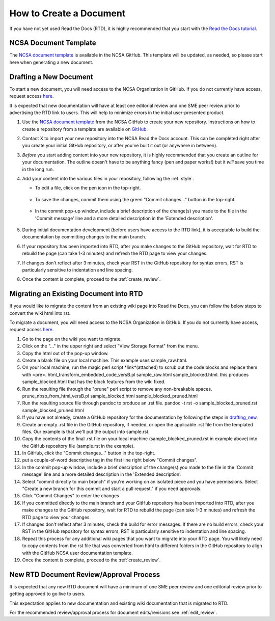 .. _create:

How to Create a Document
=========================

If you have not yet used Read the Docs (RTD), it is highly recommended that you start with the `Read the Docs tutorial`_.

.. _Read the Docs tutorial: https://docs.readthedocs.io/en/stable/tutorial/

NCSA Document Template
-----------------------

The `NCSA document template`_ is available in the NCSA GitHub. This template will be updated, as needed, so please start here when generating a new document.

.. _NCSA document template: https://github.com/ncsa/user_documentation_template

.. _drafting_new:

Drafting a New Document
------------------------

To start a new document, you will need access to the NCSA Organization in GitHub. If you do not currently have access, request access `here`_.

.. _here: https://wiki.ncsa.illinois.edu/display/NCSASoftware/GitHub

It is expected that new documentation will have at least one editorial review and one SME peer review prior to advertising the RTD link to users. This will help to minimize errors in the initial user-presented product.

1. Use the `NCSA document template`_ from the NCSA GitHub to create your new repository. Instructions on how to create a repository from a template are available on `GitHub <https://docs.github.com/en/repositories/creating-and-managing-repositories/creating-a-repository-from-a-template/#creating-a-repository-from-a-template>`_.
2. Contact X to import your new repository into the NCSA Read the Docs account. This can be completed right after you create your initial GitHub repository, or after you've built it out (or anywhere in between).
3. *Before* you start adding content into your new repository, it is highly recommended that you create an outline for your documentation. The outline doesn't have to be anything fancy (pen and paper works!) but it *will* save you time in the long run.
4. Add your content into the various files in your repository, following the :ref:`style`.

   - To edit a file, click on the pen icon in the top-right.

      .. image:: images/edit-button-marked.png
         :alt: GitHub edit button
         :width: 500

   - To save the changes, commit them using the green "Commit changes..." button in the top-right.

      .. image:: images/commit-button.png
         :alt: GitHub commit button
         :width: 400

   - In the commit pop-up window, include a brief description of the change(s) you made to the file in the 'Commit message' line and a more detailed description in the 'Extended description'.

      .. image:: images/commit-pop-up.png
         :alt: GitHub commit changes pop-up window
         :width: 400

5. During initial documentation development (before users have access to the RTD link), it is acceptable to build the documentation by committing changes to the main branch.
6. If your repository has been imported into RTD, after you make changes to the GitHub repository, wait for RTD to rebuild the page (can take 1-3 minutes) and refresh the RTD page to view your changes. 
7. If changes don't reflect after 3 minutes, check your RST in the GitHub repository for syntax errors, RST is particularly sensitive to indentation and line spacing.
8. Once the content is complete, proceed to the :ref:`create_review`.

Migrating an Existing Document into RTD
----------------------------------------

If you would like to migrate the content from an existing wiki page into Read the Docs, you can follow the below steps to convert the wiki html into rst.

To migrate a document, you will need access to the NCSA Organization in GitHub. If you do not currently have access, request access `here`_.

.. _here: https://wiki.ncsa.illinois.edu/display/NCSASoftware/GitHub

1. Go to the page on the wiki you want to migrate.
2. Click on the "..." in the upper right and select "View Storage Format" from the menu.
3. Copy the html out of the pop-up window.
4. Create a blank file on your local machine. This example uses sample_raw.html.
5. On your local machine, run the magic perl script *link*(attached) to scrub out the code blocks and replace them with <pre>. 
   html_transform_embedded_code_versB.pl sample_raw.html sample_blocked.html. 
   this produces sample_blocked.html that has the block features from the wiki fixed.
6. Run the resulting file through the "prune" perl script to remove any non-breakable spaces.
   prune_nbsp_from_html_versB.pl sample_blocked.html sample_blocked_pruned.html
7. Run the resulting source file through pandoc to produce an .rst file.
   pandoc -t rst -o sample_blocked_pruned.rst sample_blocked_pruned.html
8. If you have not already, create a GitHub repository for the documentation by following the steps in drafting_new_.
9. Create an empty .rst file in the GitHub repository, if needed, or open the applicable .rst file from the templated files.  Our example is that we'll put the output into sample.rst.
10. Copy the contents of the final .rst file on your local machine (sample_blocked_pruned.rst in example above) into the GitHub repository file (sample.rst in the example).
11. In GitHub, click the "Commit changes..." button in the top-right.
12. put a couple-of-word descriptive tag in the first line right below "Commit changes".
13. In the commit pop-up window, include a brief description of the change(s) you made to the file in the 'Commit message' line and a more detailed description in the 'Extended description'.
14. Select "commit directly to main branch" if you're working on an isolated piece and you have permissions.  Select "Create a new branch for this commit and start a pull request." if you need approvals. 
15. Click "Commit Changes" to enter the changes
16. If you committed directly to the main branch and your GitHub repository has been imported into RTD, after you make changes to the GitHub repository, wait for RTD to rebuild the page (can take 1-3 minutes) and refresh the RTD page to view your changes. 
17. If changes don't reflect after 3 minutes, check the build for error messages. If there are no build errors, check your RST in the GitHub repository for syntax errors, RST is particularly sensitive to indentation and line spacing.
18. Repeat this process for any additional wiki pages that you want to migrate into your RTD page. You will likely need to copy contents from the rst file that was converted from html to different folders in the GitHub repository to align with the GitHub NCSA user documentation template.
19. Once the content is complete, proceed to the :ref:`create_review`.

.. _create_review:

New RTD Document Review/Approval Process
-----------------------------------------

It is expected that any new RTD document will have a minimum of one SME peer review and one editorial review prior to getting approved to go live to users.

This expectation applies to new documentation and existing wiki documentation that is migrated to RTD.

For the recommended review/approval process for document edits/revisions see :ref:`edit_review`.

